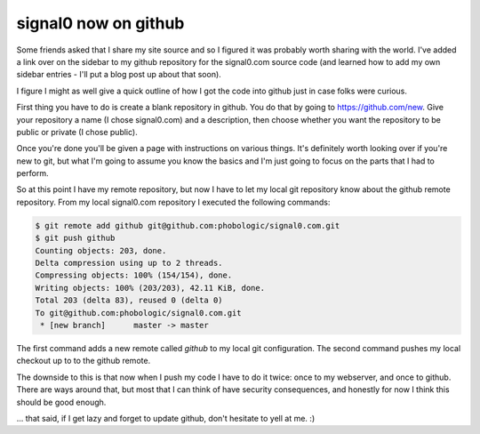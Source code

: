 signal0 now on github
=====================

Some friends asked that I share my site source and so I figured it was probably
worth sharing with the world.  I've added a link over on the sidebar to my
github repository for the signal0.com source code (and learned how to add my
own sidebar entries - I'll put a blog post up about that soon).

I figure I might as well give a quick outline of how I got the code into
github just in case folks were curious.

.. more::

First thing you have to do is create a blank repository in github.  You do that
by going to https://github.com/new.  Give your repository a name (I chose
signal0.com) and a description, then choose whether you want the repository to
be public or private (I chose public).

Once you're done you'll be given a page with instructions on various things.
It's definitely worth looking over if you're new to git, but what I'm going to
assume you know the basics and I'm just going to focus on the parts that I
had to perform.

So at this point I have my remote repository, but now I have to let my local
git repository know about the github remote repository.  From my local
signal0.com repository I executed the following commands:

.. code-block:: console

    $ git remote add github git@github.com:phobologic/signal0.com.git
    $ git push github
    Counting objects: 203, done.
    Delta compression using up to 2 threads.
    Compressing objects: 100% (154/154), done.
    Writing objects: 100% (203/203), 42.11 KiB, done.
    Total 203 (delta 83), reused 0 (delta 0)
    To git@github.com:phobologic/signal0.com.git
     * [new branch]      master -> master

The first command adds a new remote called *github* to my local git
configuration.  The second command pushes my local checkout up to to the
github remote.

The downside to this is that now when I push my code I have to do it twice:
once to my webserver, and once to github.  There are ways around that, but most
that I can think of have security consequences, and honestly for now I think
this should be good enough.

... that said, if I get lazy and forget to update github, don't hesitate to
yell at me. :)


.. author:: default
.. categories:: git, signal0
.. tags:: none
.. comments::
